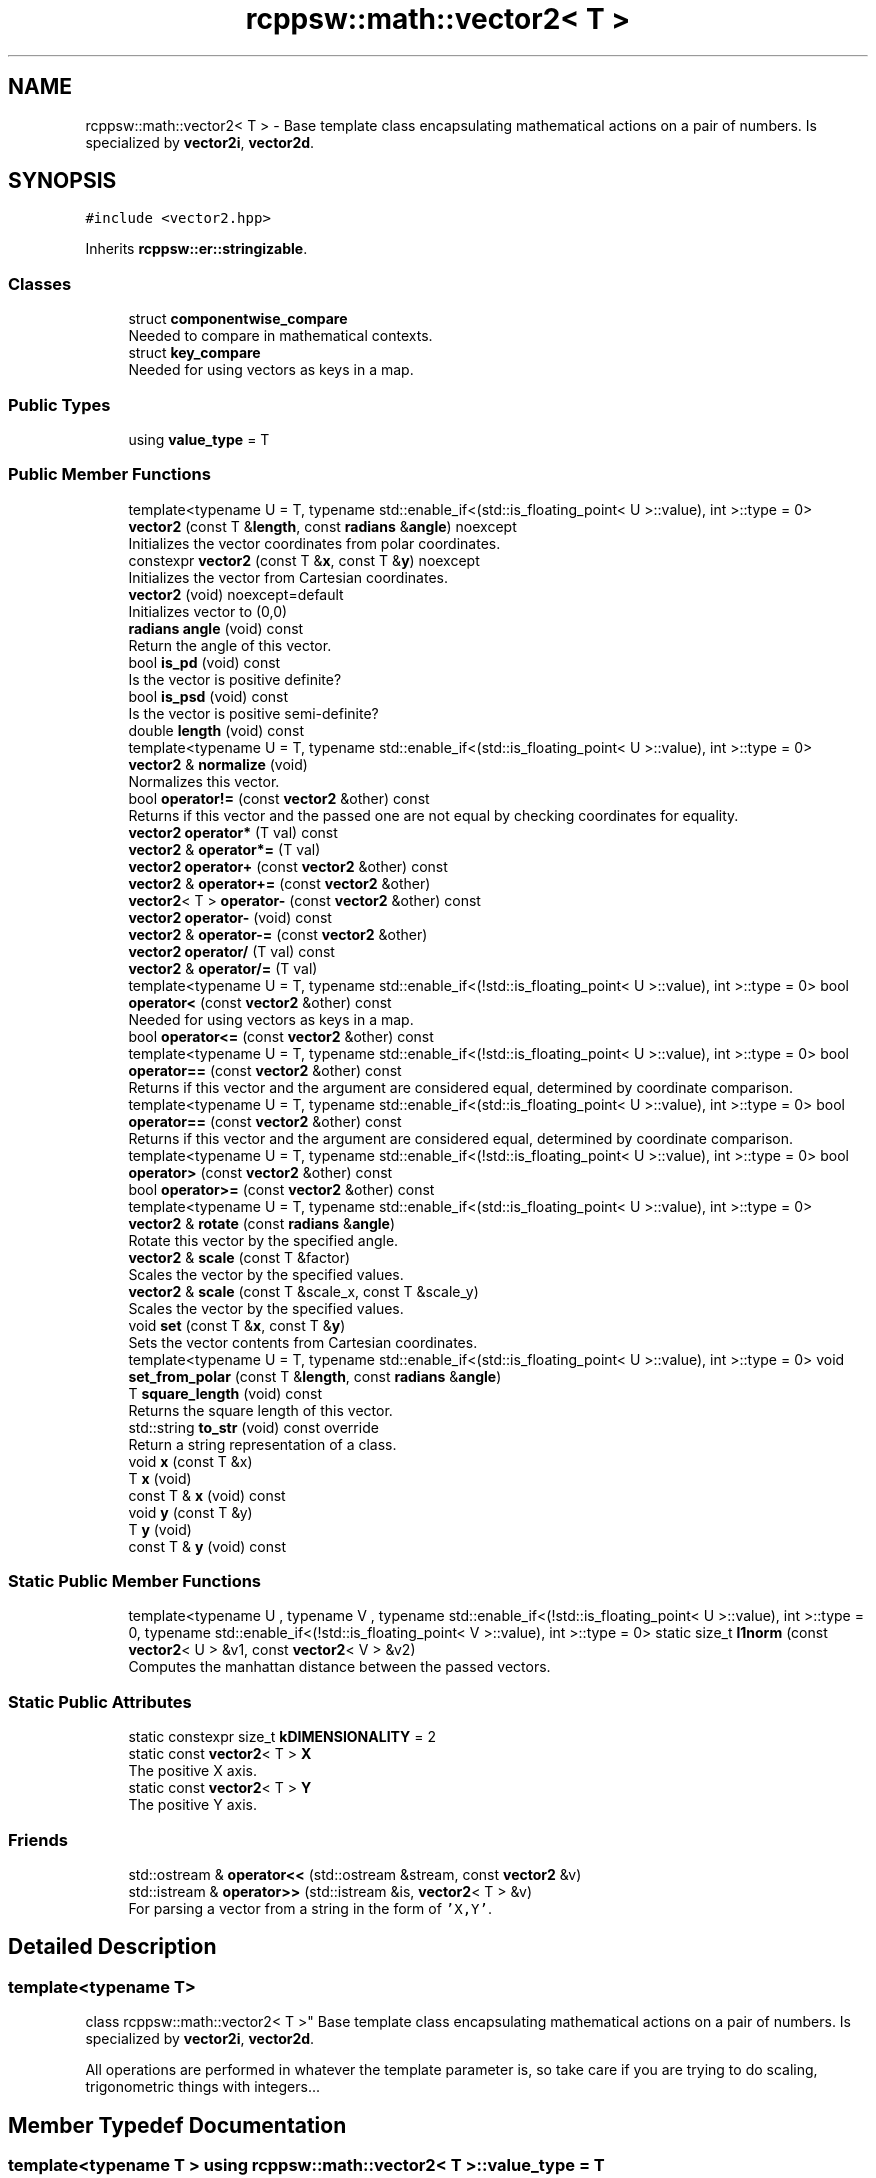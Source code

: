 .TH "rcppsw::math::vector2< T >" 3 "Sat Feb 5 2022" "RCPPSW" \" -*- nroff -*-
.ad l
.nh
.SH NAME
rcppsw::math::vector2< T > \- Base template class encapsulating mathematical actions on a pair of numbers\&. Is specialized by \fBvector2i\fP, \fBvector2d\fP\&.  

.SH SYNOPSIS
.br
.PP
.PP
\fC#include <vector2\&.hpp>\fP
.PP
Inherits \fBrcppsw::er::stringizable\fP\&.
.SS "Classes"

.in +1c
.ti -1c
.RI "struct \fBcomponentwise_compare\fP"
.br
.RI "Needed to compare in mathematical contexts\&. "
.ti -1c
.RI "struct \fBkey_compare\fP"
.br
.RI "Needed for using vectors as keys in a map\&. "
.in -1c
.SS "Public Types"

.in +1c
.ti -1c
.RI "using \fBvalue_type\fP = T"
.br
.in -1c
.SS "Public Member Functions"

.in +1c
.ti -1c
.RI "template<typename U  = T, typename std::enable_if<(std::is_floating_point< U >::value), int >::type  = 0> \fBvector2\fP (const T &\fBlength\fP, const \fBradians\fP &\fBangle\fP) noexcept"
.br
.RI "Initializes the vector coordinates from polar coordinates\&. "
.ti -1c
.RI "constexpr \fBvector2\fP (const T &\fBx\fP, const T &\fBy\fP) noexcept"
.br
.RI "Initializes the vector from Cartesian coordinates\&. "
.ti -1c
.RI "\fBvector2\fP (void) noexcept=default"
.br
.RI "Initializes vector to (0,0) "
.ti -1c
.RI "\fBradians\fP \fBangle\fP (void) const"
.br
.RI "Return the angle of this vector\&. "
.ti -1c
.RI "bool \fBis_pd\fP (void) const"
.br
.RI "Is the vector is positive definite? "
.ti -1c
.RI "bool \fBis_psd\fP (void) const"
.br
.RI "Is the vector is positive semi-definite? "
.ti -1c
.RI "double \fBlength\fP (void) const"
.br
.ti -1c
.RI "template<typename U  = T, typename std::enable_if<(std::is_floating_point< U >::value), int >::type  = 0> \fBvector2\fP & \fBnormalize\fP (void)"
.br
.RI "Normalizes this vector\&. "
.ti -1c
.RI "bool \fBoperator!=\fP (const \fBvector2\fP &other) const"
.br
.RI "Returns if this vector and the passed one are not equal by checking coordinates for equality\&. "
.ti -1c
.RI "\fBvector2\fP \fBoperator*\fP (T val) const"
.br
.ti -1c
.RI "\fBvector2\fP & \fBoperator*=\fP (T val)"
.br
.ti -1c
.RI "\fBvector2\fP \fBoperator+\fP (const \fBvector2\fP &other) const"
.br
.ti -1c
.RI "\fBvector2\fP & \fBoperator+=\fP (const \fBvector2\fP &other)"
.br
.ti -1c
.RI "\fBvector2\fP< T > \fBoperator\-\fP (const \fBvector2\fP &other) const"
.br
.ti -1c
.RI "\fBvector2\fP \fBoperator\-\fP (void) const"
.br
.ti -1c
.RI "\fBvector2\fP & \fBoperator\-=\fP (const \fBvector2\fP &other)"
.br
.ti -1c
.RI "\fBvector2\fP \fBoperator/\fP (T val) const"
.br
.ti -1c
.RI "\fBvector2\fP & \fBoperator/=\fP (T val)"
.br
.ti -1c
.RI "template<typename U  = T, typename std::enable_if<(!std::is_floating_point< U >::value), int >::type  = 0> bool \fBoperator<\fP (const \fBvector2\fP &other) const"
.br
.RI "Needed for using vectors as keys in a map\&. "
.ti -1c
.RI "bool \fBoperator<=\fP (const \fBvector2\fP &other) const"
.br
.ti -1c
.RI "template<typename U  = T, typename std::enable_if<(!std::is_floating_point< U >::value), int >::type  = 0> bool \fBoperator==\fP (const \fBvector2\fP &other) const"
.br
.RI "Returns if this vector and the argument are considered equal, determined by coordinate comparison\&. "
.ti -1c
.RI "template<typename U  = T, typename std::enable_if<(std::is_floating_point< U >::value), int >::type  = 0> bool \fBoperator==\fP (const \fBvector2\fP &other) const"
.br
.RI "Returns if this vector and the argument are considered equal, determined by coordinate comparison\&. "
.ti -1c
.RI "template<typename U  = T, typename std::enable_if<(!std::is_floating_point< U >::value), int >::type  = 0> bool \fBoperator>\fP (const \fBvector2\fP &other) const"
.br
.ti -1c
.RI "bool \fBoperator>=\fP (const \fBvector2\fP &other) const"
.br
.ti -1c
.RI "template<typename U  = T, typename std::enable_if<(std::is_floating_point< U >::value), int >::type  = 0> \fBvector2\fP & \fBrotate\fP (const \fBradians\fP &\fBangle\fP)"
.br
.RI "Rotate this vector by the specified angle\&. "
.ti -1c
.RI "\fBvector2\fP & \fBscale\fP (const T &factor)"
.br
.RI "Scales the vector by the specified values\&. "
.ti -1c
.RI "\fBvector2\fP & \fBscale\fP (const T &scale_x, const T &scale_y)"
.br
.RI "Scales the vector by the specified values\&. "
.ti -1c
.RI "void \fBset\fP (const T &\fBx\fP, const T &\fBy\fP)"
.br
.RI "Sets the vector contents from Cartesian coordinates\&. "
.ti -1c
.RI "template<typename U  = T, typename std::enable_if<(std::is_floating_point< U >::value), int >::type  = 0> void \fBset_from_polar\fP (const T &\fBlength\fP, const \fBradians\fP &\fBangle\fP)"
.br
.ti -1c
.RI "T \fBsquare_length\fP (void) const"
.br
.RI "Returns the square length of this vector\&. "
.ti -1c
.RI "std::string \fBto_str\fP (void) const override"
.br
.RI "Return a string representation of a class\&. "
.ti -1c
.RI "void \fBx\fP (const T &x)"
.br
.ti -1c
.RI "T \fBx\fP (void)"
.br
.ti -1c
.RI "const T & \fBx\fP (void) const"
.br
.ti -1c
.RI "void \fBy\fP (const T &y)"
.br
.ti -1c
.RI "T \fBy\fP (void)"
.br
.ti -1c
.RI "const T & \fBy\fP (void) const"
.br
.in -1c
.SS "Static Public Member Functions"

.in +1c
.ti -1c
.RI "template<typename U , typename V , typename std::enable_if<(!std::is_floating_point< U >::value), int >::type  = 0, typename std::enable_if<(!std::is_floating_point< V >::value), int >::type  = 0> static size_t \fBl1norm\fP (const \fBvector2\fP< U > &v1, const \fBvector2\fP< V > &v2)"
.br
.RI "Computes the manhattan distance between the passed vectors\&. "
.in -1c
.SS "Static Public Attributes"

.in +1c
.ti -1c
.RI "static constexpr size_t \fBkDIMENSIONALITY\fP = 2"
.br
.ti -1c
.RI "static const \fBvector2\fP< T > \fBX\fP"
.br
.RI "The positive X axis\&. "
.ti -1c
.RI "static const \fBvector2\fP< T > \fBY\fP"
.br
.RI "The positive Y axis\&. "
.in -1c
.SS "Friends"

.in +1c
.ti -1c
.RI "std::ostream & \fBoperator<<\fP (std::ostream &stream, const \fBvector2\fP &v)"
.br
.ti -1c
.RI "std::istream & \fBoperator>>\fP (std::istream &is, \fBvector2\fP< T > &v)"
.br
.RI "For parsing a vector from a string in the form of \fC'X,Y'\fP\&. "
.in -1c
.SH "Detailed Description"
.PP 

.SS "template<typename T>
.br
class rcppsw::math::vector2< T >"
Base template class encapsulating mathematical actions on a pair of numbers\&. Is specialized by \fBvector2i\fP, \fBvector2d\fP\&. 

All operations are performed in whatever the template parameter is, so take care if you are trying to do scaling, trigonometric things with integers\&.\&.\&. 
.SH "Member Typedef Documentation"
.PP 
.SS "template<typename T > using \fBrcppsw::math::vector2\fP< T >::\fBvalue_type\fP =  T"

.SH "Constructor & Destructor Documentation"
.PP 
.SS "template<typename T > \fBrcppsw::math::vector2\fP< T >::\fBvector2\fP (void)\fC [default]\fP, \fC [noexcept]\fP"

.PP
Initializes vector to (0,0) 
.SS "template<typename T > constexpr \fBrcppsw::math::vector2\fP< T >::\fBvector2\fP (const T & x, const T & y)\fC [inline]\fP, \fC [constexpr]\fP, \fC [noexcept]\fP"

.PP
Initializes the vector from Cartesian coordinates\&. 
.PP
\fBParameters\fP
.RS 4
\fIx\fP The X coordinate\&. 
.br
\fIy\fP The Y coordinate\&. 
.RE
.PP

.SS "template<typename T > template<typename U  = T, typename std::enable_if<(std::is_floating_point< U >::value), int >::type  = 0> \fBrcppsw::math::vector2\fP< T >::\fBvector2\fP (const T & length, const \fBradians\fP & angle)\fC [inline]\fP, \fC [noexcept]\fP"

.PP
Initializes the vector coordinates from polar coordinates\&. 
.PP
\fBParameters\fP
.RS 4
\fIlength\fP The vector length\&. 
.br
\fIangle\fP The vector angle\&. 
.RE
.PP

.SH "Member Function Documentation"
.PP 
.SS "template<typename T > \fBradians\fP \fBrcppsw::math::vector2\fP< T >::angle (void) const\fC [inline]\fP"

.PP
Return the angle of this vector\&. 
.SS "template<typename T > bool \fBrcppsw::math::vector2\fP< T >::is_pd (void) const\fC [inline]\fP"

.PP
Is the vector is positive definite? 
.SS "template<typename T > bool \fBrcppsw::math::vector2\fP< T >::is_psd (void) const\fC [inline]\fP"

.PP
Is the vector is positive semi-definite? 
.SS "template<typename T > template<typename U , typename V , typename std::enable_if<(!std::is_floating_point< U >::value), int >::type  = 0, typename std::enable_if<(!std::is_floating_point< V >::value), int >::type  = 0> static size_t \fBrcppsw::math::vector2\fP< T >::l1norm (const \fBvector2\fP< U > & v1, const \fBvector2\fP< V > & v2)\fC [inline]\fP, \fC [static]\fP"

.PP
Computes the manhattan distance between the passed vectors\&. 
.SS "template<typename T > double \fBrcppsw::math::vector2\fP< T >::length (void) const\fC [inline]\fP"
Returns the length of this vector\&. 
.SS "template<typename T > template<typename U  = T, typename std::enable_if<(std::is_floating_point< U >::value), int >::type  = 0> \fBvector2\fP& \fBrcppsw::math::vector2\fP< T >::normalize (void)\fC [inline]\fP"

.PP
Normalizes this vector\&. After this method is called, the vector has length 1\&. If the vector is (0,0), this call results in a division by zero error, and your program will probably crash\&.
.PP
\fBReturns\fP
.RS 4
A reference to the normalized vector\&. 
.RE
.PP

.SS "template<typename T > bool \fBrcppsw::math::vector2\fP< T >::operator!= (const \fBvector2\fP< T > & other) const\fC [inline]\fP"

.PP
Returns if this vector and the passed one are not equal by checking coordinates for equality\&. Should generally not be called if the template parameter type is not an integer, as floating point comparisons in general are unsafe\&. 
.SS "template<typename T > \fBvector2\fP \fBrcppsw::math::vector2\fP< T >::operator* (T val) const\fC [inline]\fP"

.SS "template<typename T > \fBvector2\fP& \fBrcppsw::math::vector2\fP< T >::operator*= (T val)\fC [inline]\fP"

.SS "template<typename T > \fBvector2\fP \fBrcppsw::math::vector2\fP< T >::operator+ (const \fBvector2\fP< T > & other) const\fC [inline]\fP"

.SS "template<typename T > \fBvector2\fP& \fBrcppsw::math::vector2\fP< T >::operator+= (const \fBvector2\fP< T > & other)\fC [inline]\fP"

.SS "template<typename T > \fBvector2\fP<T> \fBrcppsw::math::vector2\fP< T >::operator\- (const \fBvector2\fP< T > & other) const\fC [inline]\fP"

.SS "template<typename T > \fBvector2\fP \fBrcppsw::math::vector2\fP< T >::operator\- (void) const\fC [inline]\fP"

.SS "template<typename T > \fBvector2\fP& \fBrcppsw::math::vector2\fP< T >::operator\-= (const \fBvector2\fP< T > & other)\fC [inline]\fP"

.SS "template<typename T > \fBvector2\fP \fBrcppsw::math::vector2\fP< T >::operator/ (T val) const\fC [inline]\fP"

.SS "template<typename T > \fBvector2\fP& \fBrcppsw::math::vector2\fP< T >::operator/= (T val)\fC [inline]\fP"

.SS "template<typename T > template<typename U  = T, typename std::enable_if<(!std::is_floating_point< U >::value), int >::type  = 0> bool \fBrcppsw::math::vector2\fP< T >::operator< (const \fBvector2\fP< T > & other) const\fC [inline]\fP"

.PP
Needed for using vectors as keys in a map\&. 
.SS "template<typename T > bool \fBrcppsw::math::vector2\fP< T >::operator<= (const \fBvector2\fP< T > & other) const\fC [inline]\fP"

.SS "template<typename T > template<typename U  = T, typename std::enable_if<(!std::is_floating_point< U >::value), int >::type  = 0> bool \fBrcppsw::math::vector2\fP< T >::operator== (const \fBvector2\fP< T > & other) const\fC [inline]\fP"

.PP
Returns if this vector and the argument are considered equal, determined by coordinate comparison\&. Only available if the template argument is not floating point\&. 
.SS "template<typename T > template<typename U  = T, typename std::enable_if<(std::is_floating_point< U >::value), int >::type  = 0> bool \fBrcppsw::math::vector2\fP< T >::operator== (const \fBvector2\fP< T > & other) const\fC [inline]\fP"

.PP
Returns if this vector and the argument are considered equal, determined by coordinate comparison\&. Only available if the template argument is floating point\&. 
.SS "template<typename T > template<typename U  = T, typename std::enable_if<(!std::is_floating_point< U >::value), int >::type  = 0> bool \fBrcppsw::math::vector2\fP< T >::operator> (const \fBvector2\fP< T > & other) const\fC [inline]\fP"

.SS "template<typename T > bool \fBrcppsw::math::vector2\fP< T >::operator>= (const \fBvector2\fP< T > & other) const\fC [inline]\fP"

.SS "template<typename T > template<typename U  = T, typename std::enable_if<(std::is_floating_point< U >::value), int >::type  = 0> \fBvector2\fP& \fBrcppsw::math::vector2\fP< T >::rotate (const \fBradians\fP & angle)\fC [inline]\fP"

.PP
Rotate this vector by the specified angle\&. This is only available if the template parameter is not an integer\&.
.PP
\fBParameters\fP
.RS 4
\fIangle\fP The rotation angle\&.
.RE
.PP
\fBReturns\fP
.RS 4
A reference to the rotated vector\&. 
.RE
.PP

.SS "template<typename T > \fBvector2\fP& \fBrcppsw::math::vector2\fP< T >::scale (const T & factor)\fC [inline]\fP"

.PP
Scales the vector by the specified values\&. 
.PP
\fBParameters\fP
.RS 4
\fIfactor\fP The scaling factor applied to both X and Y\&.
.RE
.PP
\fBReturns\fP
.RS 4
A reference to the scaled vector\&. 
.RE
.PP

.SS "template<typename T > \fBvector2\fP& \fBrcppsw::math::vector2\fP< T >::scale (const T & scale_x, const T & scale_y)\fC [inline]\fP"

.PP
Scales the vector by the specified values\&. 
.PP
\fBParameters\fP
.RS 4
\fIscale_x\fP the scale factor for the X coordinate\&. 
.br
\fIscale_y\fP the scale factor for the Y coordinate\&.
.RE
.PP
\fBReturns\fP
.RS 4
A reference to the scaled vector\&. 
.RE
.PP

.SS "template<typename T > void \fBrcppsw::math::vector2\fP< T >::set (const T & x, const T & y)\fC [inline]\fP"

.PP
Sets the vector contents from Cartesian coordinates\&. 
.PP
\fBParameters\fP
.RS 4
\fIx\fP The new X coordinate\&. 
.br
\fIy\fP The new Y coordinate\&. 
.RE
.PP

.SS "template<typename T > template<typename U  = T, typename std::enable_if<(std::is_floating_point< U >::value), int >::type  = 0> void \fBrcppsw::math::vector2\fP< T >::set_from_polar (const T & length, const \fBradians\fP & angle)\fC [inline]\fP"
Sets the vector contents from polar coordinates\&.
.PP
\fBParameters\fP
.RS 4
\fIlength\fP The length of the vector\&. 
.br
\fIangle\fP The angle of the vector (range [0,2pi) 
.RE
.PP

.SS "template<typename T > T \fBrcppsw::math::vector2\fP< T >::square_length (void) const\fC [inline]\fP"

.PP
Returns the square length of this vector\&. 
.SS "template<typename T > std::string \fBrcppsw::math::vector2\fP< T >::to_str (void) const\fC [inline]\fP, \fC [override]\fP, \fC [virtual]\fP"

.PP
Return a string representation of a class\&. 
.PP
Reimplemented from \fBrcppsw::er::stringizable\fP\&.
.SS "template<typename T > void \fBrcppsw::math::vector2\fP< T >::x (const T & x)\fC [inline]\fP"

.SS "template<typename T > T \fBrcppsw::math::vector2\fP< T >::x (void)\fC [inline]\fP"

.SS "template<typename T > const T& \fBrcppsw::math::vector2\fP< T >::x (void) const\fC [inline]\fP"

.SS "template<typename T > void \fBrcppsw::math::vector2\fP< T >::y (const T & y)\fC [inline]\fP"

.SS "template<typename T > T \fBrcppsw::math::vector2\fP< T >::y (void)\fC [inline]\fP"

.SS "template<typename T > const T& \fBrcppsw::math::vector2\fP< T >::y (void) const\fC [inline]\fP"

.SH "Friends And Related Function Documentation"
.PP 
.SS "template<typename T > std::ostream& operator<< (std::ostream & stream, const \fBvector2\fP< T > & v)\fC [friend]\fP"

.SS "template<typename T > std::istream& operator>> (std::istream & is, \fBvector2\fP< T > & v)\fC [friend]\fP"

.PP
For parsing a vector from a string in the form of \fC'X,Y'\fP\&. 
.SH "Member Data Documentation"
.PP 
.SS "template<typename T > constexpr size_t \fBrcppsw::math::vector2\fP< T >::kDIMENSIONALITY = 2\fC [static]\fP, \fC [constexpr]\fP"

.SS "const \fBvector2d\fP rcppsw::math::vector2d::X\fC [static]\fP"

.PP
The positive X axis\&. 
.SS "const \fBvector2d\fP rcppsw::math::vector2d::Y\fC [static]\fP"

.PP
The positive Y axis\&. 

.SH "Author"
.PP 
Generated automatically by Doxygen for RCPPSW from the source code\&.
